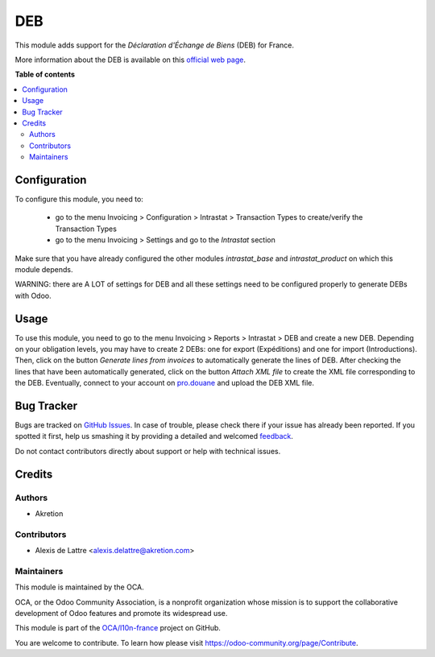 ===
DEB
===

.. !!!!!!!!!!!!!!!!!!!!!!!!!!!!!!!!!!!!!!!!!!!!!!!!!!!!
   !! This file is generated by oca-gen-addon-readme !!
   !! changes will be overwritten.                   !!
   !!!!!!!!!!!!!!!!!!!!!!!!!!!!!!!!!!!!!!!!!!!!!!!!!!!!

.. |badge1| image:: https://img.shields.io/badge/maturity-Beta-yellow.png
    :target: https://odoo-community.org/page/development-status
    :alt: Beta
.. |badge2| image:: https://img.shields.io/badge/licence-AGPL--3-blue.png
    :target: http://www.gnu.org/licenses/agpl-3.0-standalone.html
    :alt: License: AGPL-3
.. |badge3| image:: https://img.shields.io/badge/github-OCA%2Fl10n--france-lightgray.png?logo=github
    :target: https://github.com/OCA/l10n-france/tree/12.0/l10n_fr_intrastat_product
    :alt: OCA/l10n-france
.. |badge4| image:: https://img.shields.io/badge/weblate-Translate%20me-F47D42.png
    :target: https://translation.odoo-community.org/projects/l10n-france-12-0/l10n-france-12-0-l10n_fr_intrastat_product
    :alt: Translate me on Weblate
.. |badge5| image:: https://img.shields.io/badge/runbot-Try%20me-875A7B.png
    :target: https://runbot.odoo-community.org/runbot/121/12.0
    :alt: Try me on Runbot

|badge1| |badge2| |badge3| |badge4| |badge5| 

This module adds support for the *Déclaration d'Échange de Biens* (DEB) for France.

More information about the DEB is available on this `official web page <http://www.douane.gouv.fr/articles/a10897-notions-essentielles-sur-la-declaration-d-echanges-de-biens>`_.

**Table of contents**

.. contents::
   :local:

Configuration
=============

To configure this module, you need to:

 * go to the menu Invoicing > Configuration > Intrastat > Transaction Types to create/verify the Transaction Types
 * go to the menu Invoicing > Settings and go to the *Intrastat* section

Make sure that you have already configured the other modules *intrastat_base* and *intrastat_product* on which this module depends.

WARNING: there are A LOT of settings for DEB and all these settings need to be configured properly to generate DEBs with Odoo.

Usage
=====

To use this module, you need to go to the menu Invoicing > Reports > Intrastat > DEB and create a new DEB. Depending on your obligation levels, you may have to create 2 DEBs: one for export (Expéditions) and one for import (Introductions). Then, click on the button *Generate lines from invoices* to automatically generate the lines of DEB. After checking the lines that have been automatically generated, click on the button *Attach XML file* to create the XML file corresponding to the DEB. Eventually, connect to your account on `pro.douane <https://pro.douane.gouv.fr/>`_ and upload the DEB XML file.

Bug Tracker
===========

Bugs are tracked on `GitHub Issues <https://github.com/OCA/l10n-france/issues>`_.
In case of trouble, please check there if your issue has already been reported.
If you spotted it first, help us smashing it by providing a detailed and welcomed
`feedback <https://github.com/OCA/l10n-france/issues/new?body=module:%20l10n_fr_intrastat_product%0Aversion:%2012.0%0A%0A**Steps%20to%20reproduce**%0A-%20...%0A%0A**Current%20behavior**%0A%0A**Expected%20behavior**>`_.

Do not contact contributors directly about support or help with technical issues.

Credits
=======

Authors
~~~~~~~

* Akretion

Contributors
~~~~~~~~~~~~

* Alexis de Lattre <alexis.delattre@akretion.com>

Maintainers
~~~~~~~~~~~

This module is maintained by the OCA.

.. image:: https://odoo-community.org/logo.png
   :alt: Odoo Community Association
   :target: https://odoo-community.org

OCA, or the Odoo Community Association, is a nonprofit organization whose
mission is to support the collaborative development of Odoo features and
promote its widespread use.

This module is part of the `OCA/l10n-france <https://github.com/OCA/l10n-france/tree/12.0/l10n_fr_intrastat_product>`_ project on GitHub.

You are welcome to contribute. To learn how please visit https://odoo-community.org/page/Contribute.
